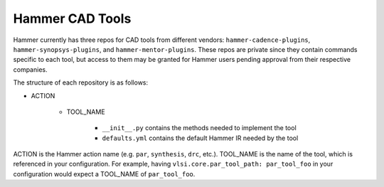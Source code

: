 .. _cad-tools:

Hammer CAD Tools
===============================

Hammer currently has three repos for CAD tools from different vendors: ``hammer-cadence-plugins``, ``hammer-synopsys-plugins``, and ``hammer-mentor-plugins``. These repos are private since they contain commands specific to each tool, but access to them may be granted for Hammer users pending approval from their respective companies.  

The structure of each repository is as follows:

* ACTION

    * TOOL_NAME

        * ``__init__.py`` contains the methods needed to implement the tool
        * ``defaults.yml`` contains the default Hammer IR needed by the tool
        
        
ACTION is the Hammer action name (e.g. ``par``, ``synthesis``, ``drc``, etc.).
TOOL_NAME is the name of the tool, which is referenced in your configuration. For example, having ``vlsi.core.par_tool_path: par_tool_foo`` in your configuration would expect a TOOL_NAME of ``par_tool_foo``.
